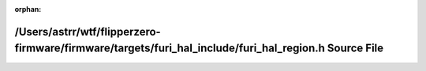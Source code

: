 .. meta::708344cf41d6dd958056ce2a4c4ee2f09981ec9b8882e7ae12ca97e19ca0747573aaa9a2ef653ad53403595710a864c4c822734f5ddc4d836fcfc6b28b1c21fe

:orphan:

.. title:: Flipper Zero Firmware: /Users/astrr/wtf/flipperzero-firmware/firmware/targets/furi_hal_include/furi_hal_region.h Source File

/Users/astrr/wtf/flipperzero-firmware/firmware/targets/furi\_hal\_include/furi\_hal\_region.h Source File
=========================================================================================================

.. container:: doxygen-content

   
   .. raw:: html
     :file: furi__hal__region_8h_source.html
